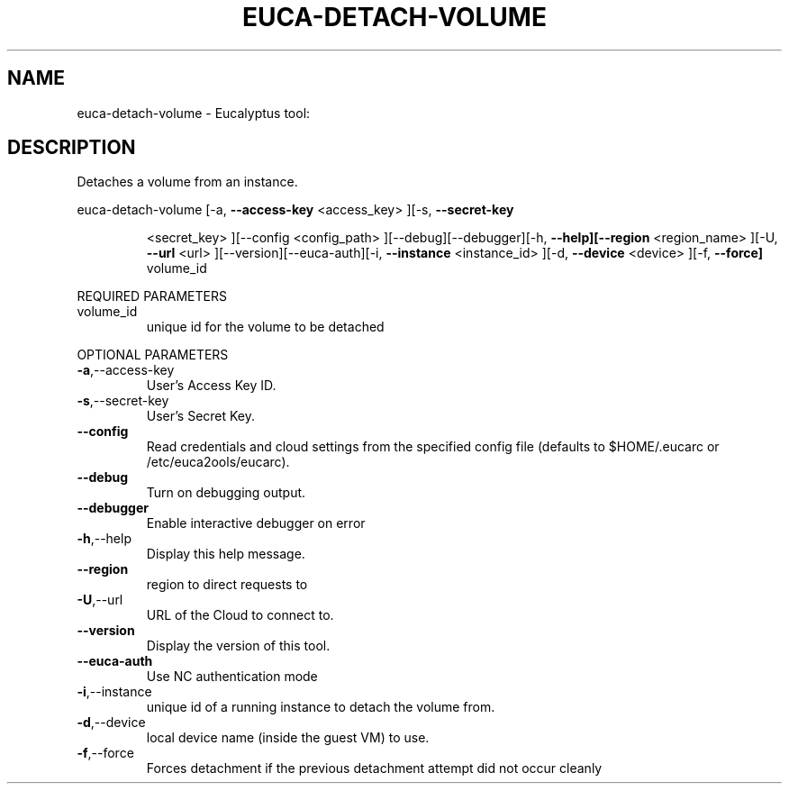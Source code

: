 .\" DO NOT MODIFY THIS FILE!  It was generated by help2man 1.38.2.
.TH EUCA-DETACH-VOLUME "1" "July 2011" "euca-detach-volume         Version: 2.0 (BSD)" "User Commands"
.SH NAME
euca-detach-volume \- Eucalyptus tool:   
.SH DESCRIPTION
Detaches a volume from an instance.
.PP
euca\-detach\-volume  [\-a, \fB\-\-access\-key\fR <access_key> ][\-s, \fB\-\-secret\-key\fR
.IP
<secret_key> ][\-\-config <config_path>
][\-\-debug][\-\-debugger][\-h, \fB\-\-help][\-\-region\fR <region_name>
][\-U, \fB\-\-url\fR <url> ][\-\-version][\-\-euca\-auth][\-i, \fB\-\-instance\fR
<instance_id> ][\-d, \fB\-\-device\fR <device> ][\-f, \fB\-\-force]\fR
volume_id
.PP
REQUIRED PARAMETERS
.TP
volume_id
unique id for the volume to be detached
.PP
OPTIONAL PARAMETERS
.TP
\fB\-a\fR,\-\-access\-key
User's Access Key ID.
.TP
\fB\-s\fR,\-\-secret\-key
User's Secret Key.
.TP
\fB\-\-config\fR
Read credentials and cloud settings
from the specified config file (defaults to
$HOME/.eucarc or /etc/euca2ools/eucarc).
.TP
\fB\-\-debug\fR
Turn on debugging output.
.TP
\fB\-\-debugger\fR
Enable interactive debugger on error
.TP
\fB\-h\fR,\-\-help
Display this help message.
.TP
\fB\-\-region\fR
region to direct requests to
.TP
\fB\-U\fR,\-\-url
URL of the Cloud to connect to.
.TP
\fB\-\-version\fR
Display the version of this tool.
.TP
\fB\-\-euca\-auth\fR
Use NC authentication mode
.TP
\fB\-i\fR,\-\-instance
unique id of a running instance to detach
the volume from.
.TP
\fB\-d\fR,\-\-device
local device name (inside the guest VM) to
use.
.TP
\fB\-f\fR,\-\-force
Forces detachment if the previous detachment
attempt did not occur cleanly
